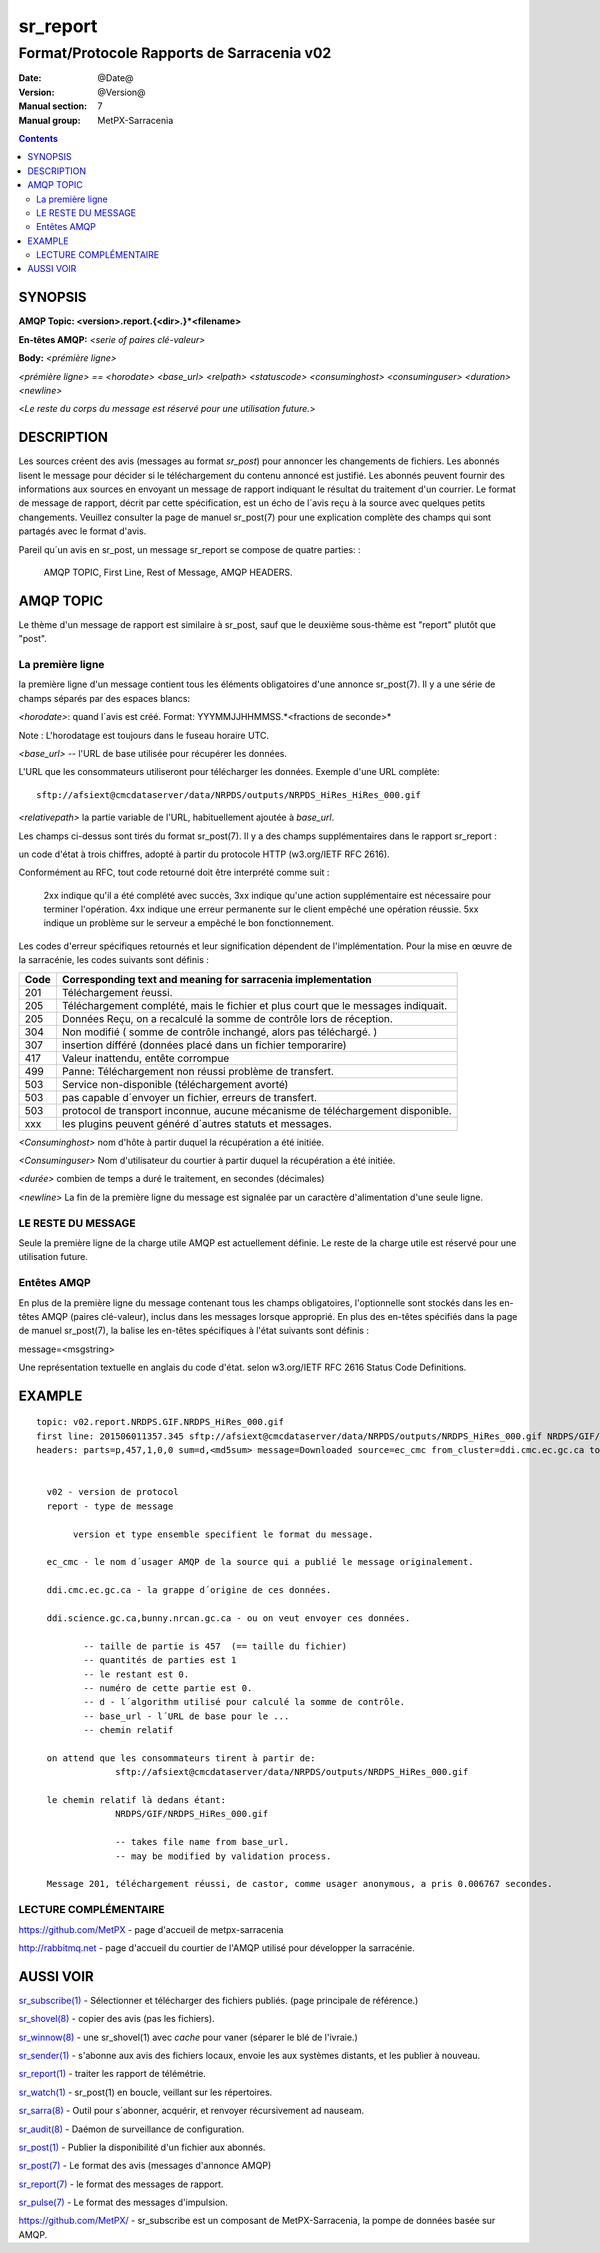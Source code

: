 

=========
sr_report
=========

-------------------------------------------
Format/Protocole Rapports de Sarracenia v02 
-------------------------------------------

:Date: @Date@
:Version: @Version@
:Manual section: 7
:Manual group: MetPX-Sarracenia


.. contents::


SYNOPSIS
========

**AMQP Topic: <version>.report.{<dir>.}*<filename>**

**En-têtes AMQP:** *<serie of paires clé-valeur>*

**Body:** *<prémière ligne>*

*<prémière ligne> == <horodate> <base_url> <relpath> <statuscode> <consuminghost> <consuminguser> <duration> <newline>*

<*Le reste du corps du message est réservé pour une utilisation future.*>



DESCRIPTION
===========

Les sources créent des avis (messages au format *sr_post*) pour annoncer les changements de fichiers. 
Les abonnés lisent le message pour décider si le téléchargement du contenu annoncé est justifié.
Les abonnés peuvent fournir des informations aux sources en envoyant un message de 
rapport indiquant le résultat du traitement d'un courrier.  Le format de message de rapport, 
décrit par cette spécification, est un écho de l´avis reçu à la source avec quelques petits 
changements. Veuillez consulter la page de manuel sr_post(7) pour une explication complète 
des champs qui sont partagés avec le format d'avis.

Pareil qu´un avis en sr_post, un message sr_report se compose de quatre parties: :

    AMQP TOPIC, First Line, Rest of Message, AMQP HEADERS.

AMQP TOPIC
==========

Le thème d'un message de rapport est similaire à sr_post, sauf que le deuxième sous-thème 
est "report" plutôt que "post".


La première ligne
-----------------

la première ligne d'un message contient tous les éléments obligatoires d'une annonce sr_post(7).
Il y a une série de champs séparés par des espaces blancs:

*<horodate>*: quand l´avis est créé. Format: YYYMMJJHHMMSS.*<fractions de seconde>*

Note : L'horodatage est toujours dans le fuseau horaire UTC.

*<base_url>* -- l'URL de base utilisée pour récupérer les données.

L'URL que les consommateurs utiliseront pour télécharger les données.  Exemple d'une URL complète::

 sftp://afsiext@cmcdataserver/data/NRPDS/outputs/NRPDS_HiRes_HiRes_000.gif


*<relativepath>* la partie variable de l'URL, habituellement ajoutée à *base_url*.

Les champs ci-dessus sont tirés du format sr_post(7).  Il y a des champs supplémentaires 
dans le rapport sr_report :

un code d'état à trois chiffres, adopté à partir du protocole HTTP (w3.org/IETF RFC 2616).

Conformément au RFC, tout code retourné doit être interprété comme suit :

    2xx indique qu'il a été complété avec succès,
    3xx indique qu'une action supplémentaire est nécessaire pour terminer l'opération.
    4xx indique une erreur permanente sur le client empêché une opération réussie.
    5xx indique un problème sur le serveur a empêché le bon fonctionnement.

.. NOTE: :
   FIXME: il faut valider si l'utilisation de codes d'erreur coïncide avec l'intention générale.
   exprimé ci-dessus.... un 3xx signifie-t-il qu'on s'attend à ce que le client fasse quelque chose ?
   que l'échec était du côté du courtier/serveur ?

Les codes d'erreur spécifiques retournés et leur signification dépendent de l'implémentation.
Pour la mise en œuvre de la sarracénie, les codes suivants sont définis :

+----------+--------------------------------------------------------------------------------------------+
|   Code   | Corresponding text and meaning for sarracenia implementation                               |
+==========+============================================================================================+
|   201    | Téléchargement ŕeussi.                                                                     |
+----------+--------------------------------------------------------------------------------------------+
|   205    | Téléchargement complété, mais le fichier et plus court que le messages indiquait.          |
|          |                                                                                            |
+----------+--------------------------------------------------------------------------------------------+
|   205    | Données Reçu, on a recalculé la somme de contrôle lors de réception.                       |
+----------+--------------------------------------------------------------------------------------------+
|   304    | Non modifié ( somme de contrôle inchangé, alors pas téléchargé. )                          |
+----------+--------------------------------------------------------------------------------------------+
|   307    | insertion dífféré (données placé dans un fichier temporarire)                              |
+----------+--------------------------------------------------------------------------------------------+
|   417    | Valeur inattendu, entête corrompue                                                         |
+----------+--------------------------------------------------------------------------------------------+
|   499    | Panne: Téléchargement non réussi problème de transfert.                                    |
+----------+--------------------------------------------------------------------------------------------+
|   503    | Service non-disponible (téléchargement avorté)                                             |
+----------+--------------------------------------------------------------------------------------------+
|   503    | pas capable d´envoyer un fichier, erreurs de transfert.                                    |
+----------+--------------------------------------------------------------------------------------------+
|   503    | protocol de transport inconnue, aucune mécanisme de téléchargement disponible.             |
+----------+--------------------------------------------------------------------------------------------+
|   xxx    | les plugins peuvent généré d´autres statuts et messages.                                   |
+----------+--------------------------------------------------------------------------------------------+



*<Consuminghost>* nom d'hôte à partir duquel la récupération a été initiée.

*<Consuminguser>* Nom d'utilisateur du courtier à partir duquel la récupération a été initiée.

*<durée>* combien de temps a duré le traitement, en secondes (décimales)

*<newline>* La fin de la première ligne du message est signalée par un caractère d'alimentation d'une seule ligne.


LE RESTE DU MESSAGE
-------------------

Seule la première ligne de la charge utile AMQP est actuellement définie.
Le reste de la charge utile est réservé pour une utilisation future.



Entêtes AMQP
------------

En plus de la première ligne du message contenant tous les champs obligatoires, l'optionnelle
sont stockés dans les en-têtes AMQP (paires clé-valeur), inclus dans les messages lorsque
approprié.   En plus des en-têtes spécifiés dans la page de manuel sr_post(7), la balise
les en-têtes spécifiques à l'état suivants sont définis :

message=<msgstring>

Une représentation textuelle en anglais du code d'état. selon w3.org/IETF RFC 2616 Status Code Definitions.

EXAMPLE
=======

::

 topic: v02.report.NRDPS.GIF.NRDPS_HiRes_000.gif
 first line: 201506011357.345 sftp://afsiext@cmcdataserver/data/NRPDS/outputs/NRDPS_HiRes_000.gif NRDPS/GIF/ 201 castor anonymous 0.0006767
 headers: parts=p,457,1,0,0 sum=d,<md5sum> message=Downloaded source=ec_cmc from_cluster=ddi.cmc.ec.gc.ca to_clusters=ddi.science.gc.ca,bunny.nrcan.gc.ca


   v02 - version de protocol
   report - type de message

        version et type ensemble specifient le format du message.

   ec_cmc - le nom d´usager AMQP de la source qui a publié le message originalement.

   ddi.cmc.ec.gc.ca - la grappe d´origine de ces données.

   ddi.science.gc.ca,bunny.nrcan.gc.ca - ou on veut envoyer ces données.

          -- taille de partie is 457  (== taille du fichier)
          -- quantités de parties est 1
          -- le restant est 0.
          -- numéro de cette partie est 0.
          -- d - l´algorithm utilisé pour calculé la somme de contrôle.
          -- base_url - l´URL de base pour le ...
          -- chemin relatif 

   on attend que les consommateurs tirent à partir de:
                sftp://afsiext@cmcdataserver/data/NRPDS/outputs/NRDPS_HiRes_000.gif

   le chemin relatif là dedans étant:
                NRDPS/GIF/NRDPS_HiRes_000.gif

                -- takes file name from base_url.
                -- may be modified by validation process.

   Message 201, téléchargement réussi, de castor, comme usager anonymous, a pris 0.006767 secondes.



LECTURE COMPLÉMENTAIRE
----------------------

https://github.com/MetPX - page d'accueil de metpx-sarracenia

http://rabbitmq.net - page d'accueil du courtier de l'AMQP utilisé pour développer la sarracénie.


AUSSI VOIR
==========


`sr_subscribe(1) <sr_subscribe.1.rst>`_ - Sélectionner et télécharger des fichiers publiés. (page principale de référence.)

`sr_shovel(8) <sr_shovel.8.rst>`_ - copier des avis (pas les fichiers).

`sr_winnow(8) <sr_winnow.8.rst>`_ - une sr_shovel(1) avec *cache* pour vaner (séparer le blé de l'ivraie.)

`sr_sender(1) <sr_sender.1.rst>`_ - s'abonne aux avis des fichiers locaux, envoie les aux systèmes distants, et les publier à nouveau.

`sr_report(1) <sr_report.1.rst>`_ - traiter les rapport de télémétrie.

`sr_watch(1) <sr_watch.1.rst>`_ -  sr_post(1) en boucle, veillant sur les répertoires.

`sr_sarra(8) <sr_sarra.8.rst>`_ - Outil pour s´abonner, acquérir, et renvoyer récursivement ad nauseam.

`sr_audit(8) <sr_audit.8.rst>`_ - Daémon de surveillance de configuration.

`sr_post(1) <sr_post.1.rst>`_ - Publier la disponibilité d'un fichier aux abonnés.

`sr_post(7) <sr_post.7.rst>`_ - Le format des avis (messages d'annonce AMQP)

`sr_report(7) <sr_report.7.rst>`_ - le format des messages de rapport.

`sr_pulse(7) <sr_pulse.7.rst>`_ - Le format des messages d'impulsion.

`https://github.com/MetPX/ <https://github.com/MetPX>`_ - sr_subscribe est un composant de MetPX-Sarracenia, la pompe de données basée sur AMQP.


